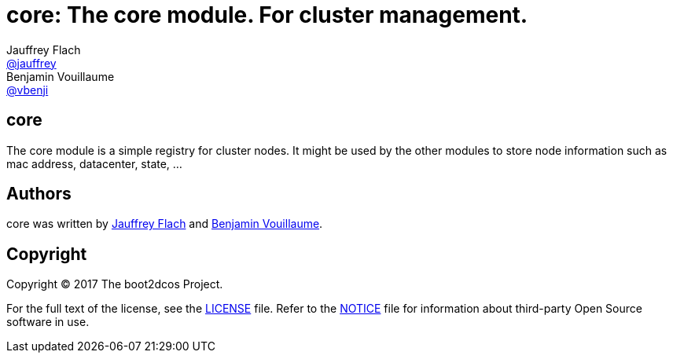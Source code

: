 // Settings:
:idprefix:
:idseparator: -
ifndef::env-github[:icons: font]
ifdef::env-github,env-browser[]
:toc: macro
:toclevels: 1
endif::[]
ifdef::env-github[]
:status:
:outfilesuffix: .adoc
:!toc-title:
:caution-caption: :fire:
:important-caption: :exclamation:
:note-caption: :paperclip:
:tip-caption: :bulb:
:warning-caption: :warning:
endif::[]
// URIs:
:uri-project: https://github.com/boot2dcos
:uri-project-repo: {uri-project}/{project-name}
:uri-project-issues: {uri-project-repo}/issues

// Aliases:
:project-name: core
:description: The core module. For cluster management.

= {project-name}: {description}
Jauffrey Flach <https://github.com/jauffrey[@jauffrey]>; Benjamin Vouillaume <https://github.com/vbenji[@vbenji]>


ifdef::status[]
image:https://img.shields.io/badge/license-Apache%202.0-blue.svg[Apache 2.0 License, link=#copyright]
endif::[]

== core
The core module is a simple registry for cluster nodes. It might be used by the other modules to store node information such as mac address, datacenter, state, ...

== Authors

{project-name} was written by https://github.com/jauffrey[Jauffrey Flach] and https://github.com/vbenji[Benjamin Vouillaume].

== Copyright

Copyright (C) 2017 The boot2dcos Project. 

For the full text of the license, see the <<LICENSE#,LICENSE>> file.
Refer to the <<NOTICE#,NOTICE>> file for information about third-party Open Source software in use.
